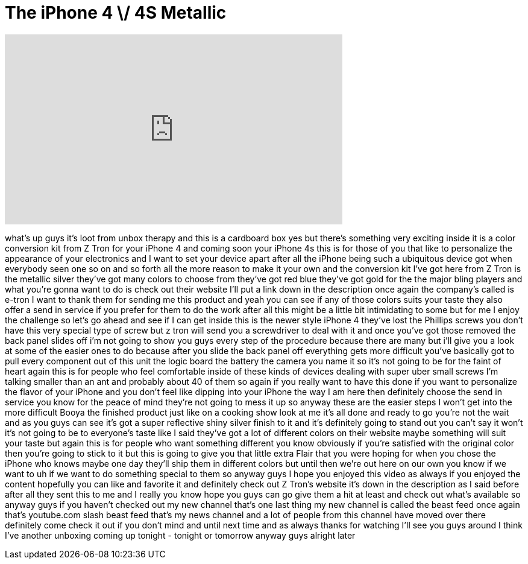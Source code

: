 = The iPhone 4 \/ 4S Metallic
:published_at: 2011-10-29
:hp-alt-title: The iPhone 4 \/ 4S Metallic
:hp-image: https://i.ytimg.com/vi/8_mct_Id7B8/maxresdefault.jpg


++++
<iframe width="560" height="315" src="https://www.youtube.com/embed/8_mct_Id7B8?rel=0" frameborder="0" allow="autoplay; encrypted-media" allowfullscreen></iframe>
++++

what's up guys it's loot from unbox
therapy and this is a cardboard box yes
but there's something very exciting
inside it is a color conversion kit from
Z Tron for your iPhone 4 and coming soon
your iPhone 4s this is for those of you
that like to personalize the appearance
of your electronics and I want to set
your device apart after all the iPhone
being such a ubiquitous device got when
everybody seen one so on and so forth
all the more reason to make it your own
and the conversion kit I've got here
from Z Tron is the metallic silver
they've got many colors to choose from
they've got red blue they've got gold
for the the major bling players and what
you're gonna want to do is check out
their website I'll put a link down in
the description once again the company's
called is e-tron I want to thank them
for sending me this product and yeah you
can see if any of those colors suits
your taste
they also offer a send in service if you
prefer for them to do the work after all
this might be a little bit intimidating
to some but for me I enjoy the challenge
so let's go ahead and see if I can get
inside this is the newer style iPhone 4
they've lost the Phillips screws you
don't have this very special type of
screw but z tron will send you a
screwdriver to deal with it and once
you've got those removed the back panel
slides off i'm not going to show you
guys every step of the procedure because
there are many but i'll give you a look
at some of the easier ones to do because
after you slide the back panel off
everything gets more difficult you've
basically got to pull every component
out of this unit the logic board the
battery the camera you name it so it's
not going to be for the faint of heart
again this is for people who feel
comfortable inside of these kinds of
devices dealing with super uber small
screws I'm talking smaller than an ant
and probably about 40 of them so again
if you really want to have this done if
you want to personalize the flavor of
your iPhone and you don't feel like
dipping into your iPhone the way I am
here then definitely choose the send in
service you know for the peace of mind
they're not going to mess it up so
anyway these are the easier steps I
won't get into the more difficult
Booya the finished product just like on
a cooking show look at me it's all done
and ready to go you're not the wait and
as you guys can see it's got a super
reflective shiny silver finish to it and
it's definitely going to stand out you
can't say it won't it's not going to be
to everyone's taste like I said they've
got a lot of different colors on their
website maybe something will suit your
taste but again this is for people who
want something different you know
obviously if you're satisfied with the
original color then you're going to
stick to it but this is going to give
you that little extra Flair that you
were hoping for when you chose the
iPhone who knows maybe one day they'll
ship them in different colors but until
then we're out here on our own you know
if we want to uh if we want to do
something special to them so anyway guys
I hope you enjoyed this video as always
if you enjoyed the content hopefully you
can like and favorite it and definitely
check out Z Tron's website
it's down in the description as I said
before after all they sent this to me
and I really you know hope you guys can
go give them a hit at least and check
out what's available so anyway guys if
you haven't checked out my new channel
that's one last thing my new channel is
called the beast feed once again that's
youtube.com slash beast feed that's my
news channel and a lot of people from
this channel have moved over there
definitely come check it out if you
don't mind and until next time and as
always thanks for watching I'll see you
guys around I think I've another
unboxing coming up tonight - tonight or
tomorrow anyway guys alright later
